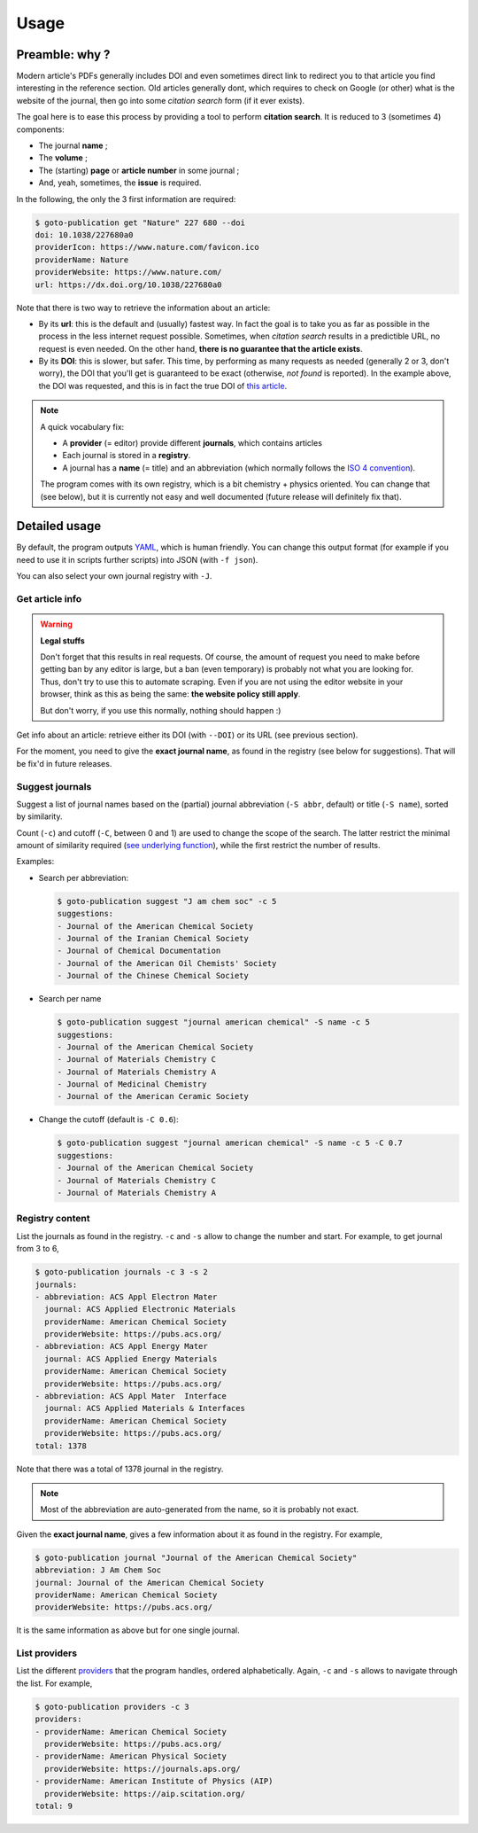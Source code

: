=====
Usage
=====

Preamble: why ?
---------------

Modern article's PDFs generally includes DOI and even sometimes direct link to redirect you to that article you find interesting in the reference section.
Old articles generally dont, which requires to check on Google (or other) what is the website of the journal, then go into some *citation search* form (if it ever exists).

The goal here is to ease this process by providing a tool to perform **citation search**.
It is reduced to 3 (sometimes 4) components:

+ The journal **name** ;
+ The **volume** ;
+ The (starting) **page** or **article number** in some journal ;
+ And, yeah, sometimes, the **issue** is required.

In the following, the only the 3 first information are required:

.. code:: console

    $ goto-publication get "Nature" 227 680 --doi
    doi: 10.1038/227680a0
    providerIcon: https://www.nature.com/favicon.ico
    providerName: Nature
    providerWebsite: https://www.nature.com/
    url: https://dx.doi.org/10.1038/227680a0

Note that there is two way to retrieve the information about an article:

+ By its **url**: this is the default and (usually) fastest way.
  In fact the goal is to take you as far as possible in the process in the less internet request possible.
  Sometimes, when *citation search* results in a predictible URL, no request is even needed.
  On the other hand, **there is no guarantee that the article exists**.
+ By its **DOI**: this is slower, but safer.
  This time, by performing as many requests as needed (generally 2 or 3, don't worry), the DOI that you'll get is guaranteed to be exact (otherwise, *not found* is reported).
  In the example above, the DOI was requested, and this is in fact the true DOI of `this article <https://dx.doi.org/10.1038/227680a0>`_.

.. note::

    A quick vocabulary fix:

    + A **provider** (= editor) provide different **journals**, which contains articles
    + Each journal is stored in a **registry**.
    + A journal has a **name** (= title) and an abbreviation (which normally follows the `ISO 4 convention <https://en.wikipedia.org/wiki/ISO_4>`_).

    The program comes with its own registry, which is a bit chemistry + physics oriented.
    You can change that (see below), but it is currently not easy and well documented (future release will definitely fix that).

Detailed usage
--------------

.. program-output:: goto-publication --help

By default, the program outputs `YAML <https://yaml.org/spec/1.2/spec.html>`_, which is human friendly.
You can change this output format (for example if you need to use it in scripts further scripts) into JSON (with ``-f json``).

You can also select your own journal registry with  ``-J``.

Get article info
++++++++++++++++

.. warning:: **Legal stuffs**

    Don't forget that this results in real requests.
    Of course, the amount of request you need to make before getting ban by any editor is large, but a ban (even temporary) is probably not what you are looking for.
    Thus, don't try to use this to automate scraping.
    Even if you are not using the editor website in your browser, think as this as being the same: **the website policy still apply**.

    But don't worry, if you use this normally, nothing should happen :)

.. program-output:: goto-publication get --help

Get info about an article: retrieve either its DOI (with ``--DOI``) or its URL (see previous section).

For the moment, you need to give the **exact journal name**, as found in the registry (see below for suggestions).
That will be fix'd in future releases.

Suggest journals
++++++++++++++++

.. program-output:: goto-publication suggest --help

Suggest a list of journal names based on the (partial) journal abbreviation (``-S abbr``, default) or title (``-S name``), sorted by similarity.

Count (``-c``) and cutoff (``-C``, between 0 and 1) are used to change the scope of the search.
The latter restrict the minimal amount of similarity required (`see underlying function <https://docs.python.org/3.7/library/difflib.html#difflib.get_close_matches>`_), while the first restrict the number of results.

Examples:

+ Search per abbreviation:

  .. code:: console

    $ goto-publication suggest "J am chem soc" -c 5
    suggestions:
    - Journal of the American Chemical Society
    - Journal of the Iranian Chemical Society
    - Journal of Chemical Documentation
    - Journal of the American Oil Chemists' Society
    - Journal of the Chinese Chemical Society

+ Search per name

  .. code:: console

    $ goto-publication suggest "journal american chemical" -S name -c 5
    suggestions:
    - Journal of the American Chemical Society
    - Journal of Materials Chemistry C
    - Journal of Materials Chemistry A
    - Journal of Medicinal Chemistry
    - Journal of the American Ceramic Society

+ Change the cutoff (default is ``-C 0.6``):

  .. code:: console

    $ goto-publication suggest "journal american chemical" -S name -c 5 -C 0.7
    suggestions:
    - Journal of the American Chemical Society
    - Journal of Materials Chemistry C
    - Journal of Materials Chemistry A

Registry content
++++++++++++++++

.. program-output:: goto-publication journals --help

List the journals as found in the registry.
``-c`` and ``-s`` allow to change the number and start.
For example, to get journal from 3 to 6,

.. code:: console

    $ goto-publication journals -c 3 -s 2
    journals:
    - abbreviation: ACS Appl Electron Mater
      journal: ACS Applied Electronic Materials
      providerName: American Chemical Society
      providerWebsite: https://pubs.acs.org/
    - abbreviation: ACS Appl Energy Mater
      journal: ACS Applied Energy Materials
      providerName: American Chemical Society
      providerWebsite: https://pubs.acs.org/
    - abbreviation: ACS Appl Mater  Interface
      journal: ACS Applied Materials & Interfaces
      providerName: American Chemical Society
      providerWebsite: https://pubs.acs.org/
    total: 1378

Note that there was a total of 1378 journal in the registry.

.. note::

    Most of the abbreviation are auto-generated from the name, so it is probably not exact.

.. program-output:: goto-publication journal --help

Given the **exact journal name**, gives a few information about it as found in the registry.
For example,

.. code:: console

    $ goto-publication journal "Journal of the American Chemical Society"
    abbreviation: J Am Chem Soc
    journal: Journal of the American Chemical Society
    providerName: American Chemical Society
    providerWebsite: https://pubs.acs.org/

It is the same information as above but for one single journal.

List providers
++++++++++++++

.. program-output:: goto-publication providers --help

List the different `providers <api-providers.html>`_ that the program handles, ordered alphabetically.
Again, ``-c`` and ``-s`` allows to navigate through the list.
For example,

.. code:: console

    $ goto-publication providers -c 3
    providers:
    - providerName: American Chemical Society
      providerWebsite: https://pubs.acs.org/
    - providerName: American Physical Society
      providerWebsite: https://journals.aps.org/
    - providerName: American Institute of Physics (AIP)
      providerWebsite: https://aip.scitation.org/
    total: 9

